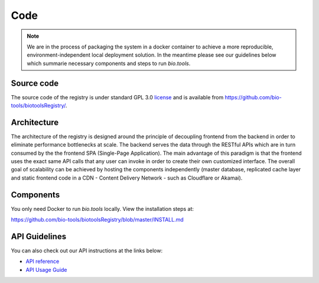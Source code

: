 Code
====

.. note:: We are in the process of packaging the system in a docker container to achieve a more reproducible, environment-independent local deployment solution. In the meantime please see our guidelines below which summarie necessary components and steps to run *bio.tools*.

Source code
-----------
The source code of the registry is under standard GPL 3.0 `license <https://github.com/bio-tools/biotoolsRegistry/blob/master/LICENSE>`_ and is available from https://github.com/bio-tools/biotoolsRegistry/.


Architecture
------------
The architecture of the registry is designed around the principle of decoupling frontend from the backend in order to eliminate performance bottlenecks at scale. The backend serves the data through the RESTful APIs which are in turn consumed by the the frontend SPA (Single-Page Application). The main advantage of this paradigm is that the frontend uses the exact same API calls that any user can invoke in order to create their own customized interface. The overall goal of scalability can be achieved by hosting the components independently (master database, replicated cache layer and static frontend code in a CDN - Content Delivery Network - such as Cloudflare or Akamai).

Components
----------
You only need Docker to run *bio.tools* locally. View the installation steps at:

https://github.com/bio-tools/biotoolsRegistry/blob/master/INSTALL.md


API Guidelines
--------------
You can also check out our API instructions at the links below:

- `API reference <https://biotools.readthedocs.io/en/latest/api_reference.html>`_
- `API Usage Guide <https://biotools.readthedocs.io/en/latest/api_usage_guide.html>`_
